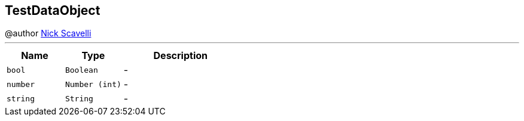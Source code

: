 == TestDataObject

++++
 @author <a href="mailto:nscavell@redhat.com">Nick Scavelli</a>
++++
'''

[cols=">25%,^25%,50%"]
[frame="topbot"]
|===
^|Name | Type ^| Description

|[[bool]]`bool`
|`Boolean`
|-
|[[number]]`number`
|`Number (int)`
|-
|[[string]]`string`
|`String`
|-|===
